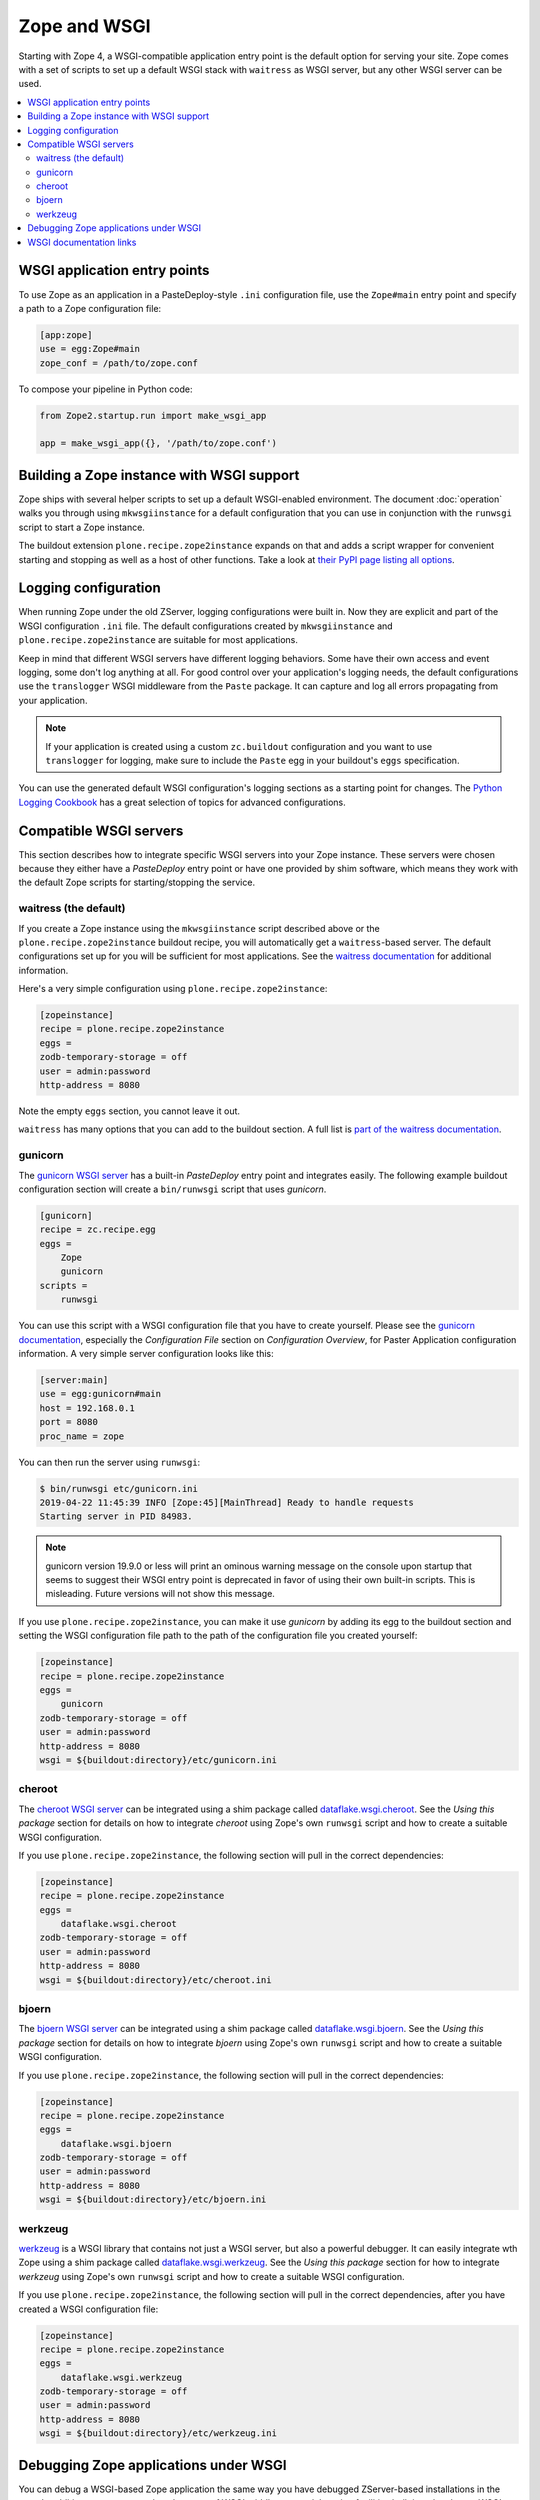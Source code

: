 Zope and WSGI
=============
Starting with Zope 4, a WSGI-compatible application entry point is the default
option for serving your site. Zope comes with a set of scripts to set up a
default WSGI stack with ``waitress`` as WSGI server, but any other WSGI server
can be used.

.. contents::
   :local:


WSGI application entry points
-----------------------------
To use Zope as an application in a PasteDeploy-style ``.ini`` configuration
file, use the ``Zope#main`` entry point and specify a path to a Zope
configuration file:

.. code-block:: ini

   [app:zope]
   use = egg:Zope#main
   zope_conf = /path/to/zope.conf

To compose your pipeline in Python code:

.. code-block:: python

   from Zope2.startup.run import make_wsgi_app

   app = make_wsgi_app({}, '/path/to/zope.conf')


Building a Zope instance with WSGI support
------------------------------------------
Zope ships with several helper scripts to set up a default WSGI-enabled
environment. The document :doc:`operation` walks you through using
``mkwsgiinstance`` for a default configuration that you can use in conjunction
with the ``runwsgi`` script to start a Zope instance. 

The buildout extension ``plone.recipe.zope2instance`` expands on that and
adds a script wrapper for convenient starting and stopping as well as a host
of other functions. Take a look at `their PyPI page listing all options
<https://pypi.org/project/plone.recipe.zope2instance/>`_.


Logging configuration
---------------------
When running Zope under the old ZServer, logging configurations were built in.
Now they are explicit and part of the WSGI configuration ``.ini`` file. The
default configurations created by ``mkwsgiinstance`` and
``plone.recipe.zope2instance`` are suitable for most applications.

Keep in mind that different WSGI servers have different logging behaviors. Some
have their own access and event logging, some don't log anything at all. For
good control over your application's logging needs, the default configurations
use the ``translogger`` WSGI middleware from the ``Paste`` package. It can
capture and log all errors propagating from your application.

.. note ::

   If your application is created using a custom ``zc.buildout`` configuration
   and you want to use ``translogger`` for logging, make sure to include the
   ``Paste`` egg in your buildout's ``eggs`` specification.

You can use the generated default WSGI configuration's logging sections as a
starting point for changes. The `Python Logging Cookbook 
<https://docs.python.org/3/howto/logging-cookbook.html>`_ has a great selection
of topics for advanced configurations.


Compatible WSGI servers
-----------------------
This section describes how to integrate specific WSGI servers into your Zope
instance. These servers were chosen because they either have a `PasteDeploy`
entry point or have one provided by shim software, which means they work with
the default Zope scripts for starting/stopping the service.


waitress (the default)
~~~~~~~~~~~~~~~~~~~~~~
If you create a Zope instance using the ``mkwsgiinstance`` script described
above or the ``plone.recipe.zope2instance`` buildout recipe, you will
automatically get a ``waitress``-based server. The default configurations set
up for you will be sufficient for most applications. See the `waitress
documentation <https://docs.pylonsproject.org/projects/waitress/>`_ for
additional information.

Here's a very simple configuration using ``plone.recipe.zope2instance``:

.. code-block:: ini

   [zopeinstance]
   recipe = plone.recipe.zope2instance
   eggs =
   zodb-temporary-storage = off
   user = admin:password
   http-address = 8080

Note the empty ``eggs`` section, you cannot leave it out.

``waitress`` has many options that you can add to the buildout section. A full
list is `part of the waitress documentation
<https://docs.pylonsproject.org/projects/waitress/en/stable/arguments.html>`_.


gunicorn
~~~~~~~~
The `gunicorn WSGI server <https://gunicorn.org/>`_ has a built-in
`PasteDeploy` entry point and integrates easily. The following example buildout
configuration section will create a ``bin/runwsgi`` script that uses
`gunicorn`.

.. code-block:: ini

   [gunicorn]
   recipe = zc.recipe.egg
   eggs =
       Zope
       gunicorn
   scripts =
       runwsgi

You can use this script with a WSGI configuration file that you have to create
yourself. Please see the `gunicorn documentation
<https://docs.gunicorn.org/>`_, especially the `Configuration File` section on
`Configuration Overview`, for Paster Application configuration information. A
very simple server configuration looks like this:

.. code-block:: ini

   [server:main]
   use = egg:gunicorn#main
   host = 192.168.0.1
   port = 8080
   proc_name = zope

You can then run the server using ``runwsgi``:

.. code-block:: console

   $ bin/runwsgi etc/gunicorn.ini
   2019-04-22 11:45:39 INFO [Zope:45][MainThread] Ready to handle requests
   Starting server in PID 84983.

.. note::
   gunicorn version 19.9.0 or less will print an ominous warning message on the
   console upon startup that seems to suggest their WSGI entry point is
   deprecated in favor of using their own built-in scripts. This is misleading.
   Future versions will not show this message.

If you use ``plone.recipe.zope2instance``, you can make it use `gunicorn` by
adding its egg to the buildout section and setting the WSGI configuration file
path to the path of the configuration file you created yourself:

.. code-block:: ini

   [zopeinstance]
   recipe = plone.recipe.zope2instance
   eggs =
       gunicorn
   zodb-temporary-storage = off
   user = admin:password
   http-address = 8080
   wsgi = ${buildout:directory}/etc/gunicorn.ini


cheroot
~~~~~~~
The `cheroot WSGI server <https://cheroot.cherrypy.org>`_ can be integrated
using a shim package called `dataflake.wsgi.cheroot
<https://dataflakewsgicheroot.readthedocs.io/>`_. See the `Using this package`
section for details on how to integrate `cheroot` using Zope's own
``runwsgi`` script and how to create a suitable WSGI configuration.

If you use ``plone.recipe.zope2instance``, the following
section will pull in the correct dependencies:

.. code-block:: ini

   [zopeinstance]
   recipe = plone.recipe.zope2instance
   eggs =
       dataflake.wsgi.cheroot
   zodb-temporary-storage = off
   user = admin:password
   http-address = 8080
   wsgi = ${buildout:directory}/etc/cheroot.ini


bjoern
~~~~~~
The `bjoern WSGI server <https://github.com/jonashaag/bjoern>`_ can be
integrated using a shim package called `dataflake.wsgi.bjoern
<https://dataflakewsgibjoern.readthedocs.io/>`_. See the `Using this package`
section for details on how to integrate `bjoern` using Zope's own
``runwsgi`` script and how to create a suitable WSGI configuration.

If you use ``plone.recipe.zope2instance``, the following
section will pull in the correct dependencies:

.. code-block:: ini

   [zopeinstance]
   recipe = plone.recipe.zope2instance
   eggs =
       dataflake.wsgi.bjoern
   zodb-temporary-storage = off
   user = admin:password
   http-address = 8080
   wsgi = ${buildout:directory}/etc/bjoern.ini


werkzeug
~~~~~~~~
`werkzeug <https://palletsprojects.com/p/werkzeug/>`_ is a WSGI library that
contains not just a WSGI server, but also a powerful debugger. It can
easily integrate wth Zope using a shim package called `dataflake.wsgi.werkzeug 
<https://dataflakewsgiwerkzeug.readthedocs.io/>`_. See the `Using this package`
section for how to integrate `werkzeug` using Zope's own ``runwsgi`` script and
how to create a suitable WSGI configuration.

If you use ``plone.recipe.zope2instance``, the following section will pull in
the correct dependencies, after you have created a WSGI configuration file:

.. code-block:: ini

   [zopeinstance]
   recipe = plone.recipe.zope2instance
   eggs =
       dataflake.wsgi.werkzeug
   zodb-temporary-storage = off
   user = admin:password
   http-address = 8080
   wsgi = ${buildout:directory}/etc/werkzeug.ini


Debugging Zope applications under WSGI
--------------------------------------
You can debug a WSGI-based Zope application the same way you have debugged
ZServer-based installations in the past. In addition, you can now take
advantage of WSGI middleware or debugging facilities built into the chosen
WSGI server.

When developing your application or debugging, which is the moment you want to
use debugging tools, you can start your Zope instance in `exceptions debug
mode`. This will disable all registered exception views including
``standard_error_message`` so that exceptions are not masked or hidden.

This is how you run Zope in exceptions debug mode using the built-in
``runwsgi`` script:

.. code-block:: console

   $ bin/runwsgi -e etc/zope.ini

If you built your environment using ``plone.recipe.zope2instance`` you will
need to do a manual change to your Zope configuration file. Enable exceptions
debug mode by adding the ``debug-exceptions on`` setting before starting your
application. The example presumes the Zope instance was named ``zopeinstance``,
your Zope configuration file will be at `parts/zopeinstance/etc/zope.conf`.

.. code-block:: console

   bin/zopeinstance fg

With Zope set up to let WSGI handle exceptions, these are a few options for the
WSGI pipeline:

If you use ``waitress``, you can make it output exception tracebacks in the
browser by configuring ``expose_tracebacks``. The keyword works in both
standard and ``plone.recipe.zope2instance`` configurations:

.. code-block:: ini

   [server:main]
   use = egg:waitress#main
   host = 127.0.0.1
   port = 8080
   expose_tracebacks = True

   ... or ...

   [server:main]
   paste.server_factory = plone.recipe.zope2instance:main
   use = egg:plone.recipe.zope2instance#main
   listen = 0.0.0.0:8080
   threads = 2
   expose_tracebacks = True

``werkzeug`` includes a full-featured debugging tool. See the
`dataflake.wsgi.werkzeug documentation
<https://dataflakewsgiwerkzeug.readthedocs.io/en/latest/usage.html#using-the-werkzeug-debugger>`_
for how to enable the debugger. Once you're up and running, the `werkzeug
debugger documentation
<https://werkzeug.palletsprojects.com/en/0.15.x/debug/#using-the-debugger>`_
will show you how to use it.


WSGI documentation links
------------------------
- the WSGI standard is described in `PEP-3333
  <https://www.python.org/dev/peps/pep-3333/>`_.
- The WSGI website at https://wsgi.readthedocs.io/ is comprehensive but also
  rather outdated.
- AppDynamics did an interesting `WSGI server performance analysis
  <https://blog.appdynamics.com/engineering/a-performance-analysis-of-python-wsgi-servers-part-2/>`_.
